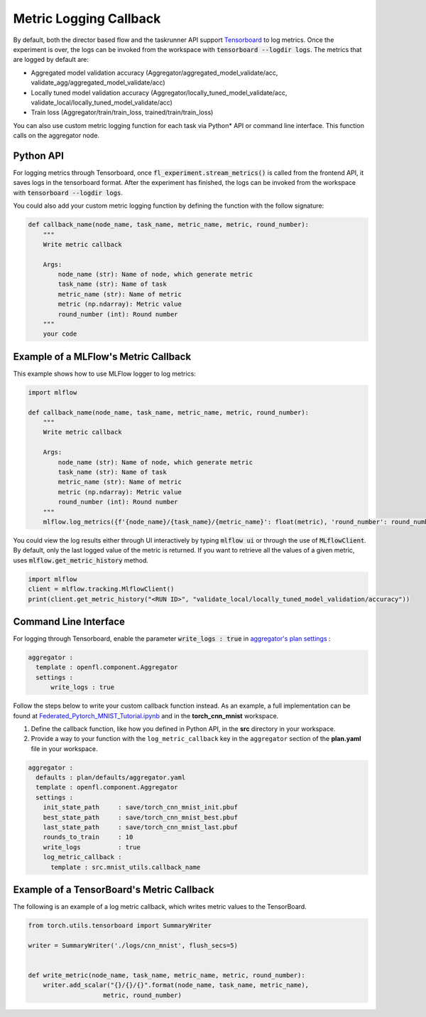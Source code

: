 .. # Copyright (C) 2020-2023 Intel Corporation
.. # SPDX-License-Identifier: Apache-2.0

.. _log_metric_callback:

***********************
Metric Logging Callback
***********************
By default, both the director based flow and the taskrunner API support `Tensorboard <https://www.tensorflow.org/tensorboard/get_started>`_ to log metrics.
Once the experiment is over, the logs can be invoked from the workspace with :code:`tensorboard --logdir logs`. The metrics that are logged by default are:

- Aggregated model validation accuracy (Aggregator/aggregated_model_validate/acc, validate_agg/aggregated_model_validate/acc)
- Locally tuned model validation accuracy (Aggregator/locally_tuned_model_validate/acc, validate_local/locally_tuned_model_validate/acc)
- Train loss (Aggregator/train/train_loss, trained/train/train_loss)

You can also use custom metric logging function for each task via Python\*\  API or command line interface. This function calls on the aggregator node.

Python API
==========

For logging metrics through Tensorboard, once :code:`fl_experiment.stream_metrics()` is called from the frontend API, it saves logs in the tensorboard format.
After the experiment has finished, the logs can be invoked from the workspace with :code:`tensorboard --logdir logs`. 

You could also add your custom metric logging function by defining the function with the follow signature:

.. code-block:: python

    def callback_name(node_name, task_name, metric_name, metric, round_number):
        """
        Write metric callback 

        Args:
            node_name (str): Name of node, which generate metric 
            task_name (str): Name of task
            metric_name (str): Name of metric 
            metric (np.ndarray): Metric value
            round_number (int): Round number
        """
        your code 


Example of a MLFlow's Metric Callback
=====================================

This example shows how to use MLFlow logger to log metrics:

.. code-block:: python

    import mlflow

    def callback_name(node_name, task_name, metric_name, metric, round_number):
        """
        Write metric callback 

        Args:
            node_name (str): Name of node, which generate metric 
            task_name (str): Name of task
            metric_name (str): Name of metric 
            metric (np.ndarray): Metric value
            round_number (int): Round number
        """
        mlflow.log_metrics({f'{node_name}/{task_name}/{metric_name}': float(metric), 'round_number': round_number})

You could view the log results either through UI interactively by typing :code:`mlflow ui` or through the use of :code:`MLflowClient`. By default, only the last logged value of the metric is returned. 
If you want to retrieve all the values of a given metric, uses :code:`mlflow.get_metric_history` method.

.. code-block:: python

    import mlflow
    client = mlflow.tracking.MlflowClient()
    print(client.get_metric_history("<RUN ID>", "validate_local/locally_tuned_model_validation/accuracy"))

  
Command Line Interface
======================

For logging through Tensorboard, enable the parameter :code:`write_logs : true` in `aggregator's plan settings <https://github.com/intel/openfl/blob/develop/openfl-workspace/workspace/plan/defaults/aggregator.yaml>`_ :

.. code-block:: yaml

  aggregator :
    template : openfl.component.Aggregator
    settings :
        write_logs : true

Follow the steps below to write your custom callback function instead. As an example, a full implementation can be found at `Federated_Pytorch_MNIST_Tutorial.ipynb <https://github.com/intel/openfl/blob/develop/openfl-tutorials/Federated_Pytorch_MNIST_Tutorial.ipynb>`_ and in the **torch_cnn_mnist** workspace.

1. Define the callback function, like how you defined in Python API, in the **src** directory in your workspace.

2. Provide a way to your function with the ``log_metric_callback`` key in the ``aggregator`` section of the **plan.yaml** file in your workspace. 

.. code-block:: yaml

  aggregator :
    defaults : plan/defaults/aggregator.yaml
    template : openfl.component.Aggregator
    settings :
      init_state_path     : save/torch_cnn_mnist_init.pbuf
      best_state_path     : save/torch_cnn_mnist_best.pbuf
      last_state_path     : save/torch_cnn_mnist_last.pbuf
      rounds_to_train     : 10
      write_logs          : true
      log_metric_callback :
        template : src.mnist_utils.callback_name


Example of a TensorBoard's Metric Callback
==========================================

The following is an example of a log metric callback, which writes metric values to the TensorBoard.

.. code-block:: python

    from torch.utils.tensorboard import SummaryWriter

    writer = SummaryWriter('./logs/cnn_mnist', flush_secs=5)


    def write_metric(node_name, task_name, metric_name, metric, round_number):
        writer.add_scalar("{}/{}/{}".format(node_name, task_name, metric_name),
                        metric, round_number) 
